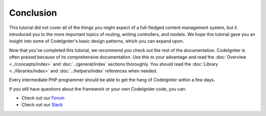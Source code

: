 Conclusion
##########

This tutorial did not cover all of the things you might expect of a
full-fledged content management system, but it introduced you to the
more important topics of routing, writing controllers, and models. We
hope this tutorial gave you an insight into some of CodeIgniter's basic
design patterns, which you can expand upon.

Now that you've completed this tutorial, we recommend you check out the
rest of the documentation. CodeIgniter is often praised because of its
comprehensive documentation. Use this to your advantage and read the
:doc:`Overview <../concepts/index>` and :doc:`../general/index`
sections thoroughly. You should read
the :doc:`Library <../libraries/index>` and :doc:`../helpers/index` references when needed.

Every intermediate PHP programmer should be able to get the hang of
CodeIgniter within a few days.

If you still have questions about the framework or your own CodeIgniter
code, you can:

-  Check out our `Forum <https://forum.codeigniter.com/>`_
-  Check out our `Slack <https://join.slack.com/t/codeigniterchat/shared_invite/zt-rl30zw00-obL1Hr1q1ATvkzVkFp8S0Q>`_
